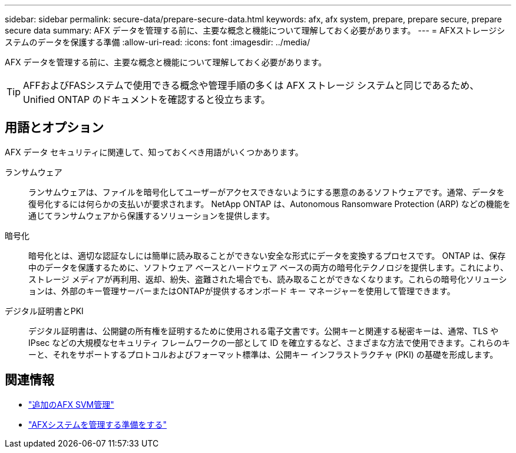 ---
sidebar: sidebar 
permalink: secure-data/prepare-secure-data.html 
keywords: afx, afx system, prepare, prepare secure, prepare secure data 
summary: AFX データを管理する前に、主要な概念と機能について理解しておく必要があります。 
---
= AFXストレージシステムのデータを保護する準備
:allow-uri-read: 
:icons: font
:imagesdir: ../media/


[role="lead"]
AFX データを管理する前に、主要な概念と機能について理解しておく必要があります。


TIP: AFFおよびFASシステムで使用できる概念や管理手順の多くは AFX ストレージ システムと同じであるため、Unified ONTAP のドキュメントを確認すると役立ちます。



== 用語とオプション

AFX データ セキュリティに関連して、知っておくべき用語がいくつかあります。

ランサムウェア:: ランサムウェアは、ファイルを暗号化してユーザーがアクセスできないようにする悪意のあるソフトウェアです。通常、データを復号化するには何らかの支払いが要求されます。  NetApp ONTAP は、Autonomous Ransomware Protection (ARP) などの機能を通じてランサムウェアから保護するソリューションを提供します。
暗号化:: 暗号化とは、適切な認証なしには簡単に読み取ることができない安全な形式にデータを変換するプロセスです。 ONTAP は、保存中のデータを保護するために、ソフトウェア ベースとハードウェア ベースの両方の暗号化テクノロジを提供します。これにより、ストレージ メディアが再利用、返却、紛失、盗難された場合でも、読み取ることができなくなります。これらの暗号化ソリューションは、外部のキー管理サーバーまたはONTAPが提供するオンボード キー マネージャーを使用して管理できます。
デジタル証明書とPKI:: デジタル証明書は、公開鍵の所有権を証明するために使用される電子文書です。公開キーと関連する秘密キーは、通常、TLS や IPsec などの大規模なセキュリティ フレームワークの一部として ID を確立するなど、さまざまな方法で使用できます。これらのキーと、それをサポートするプロトコルおよびフォーマット標準は、公開キー インフラストラクチャ (PKI) の基礎を形成します。




== 関連情報

* link:../administer/additional-ontap-svm.html["追加のAFX SVM管理"]
* link:../get-started/prepare-cluster-admin.html["AFXシステムを管理する準備をする"]

